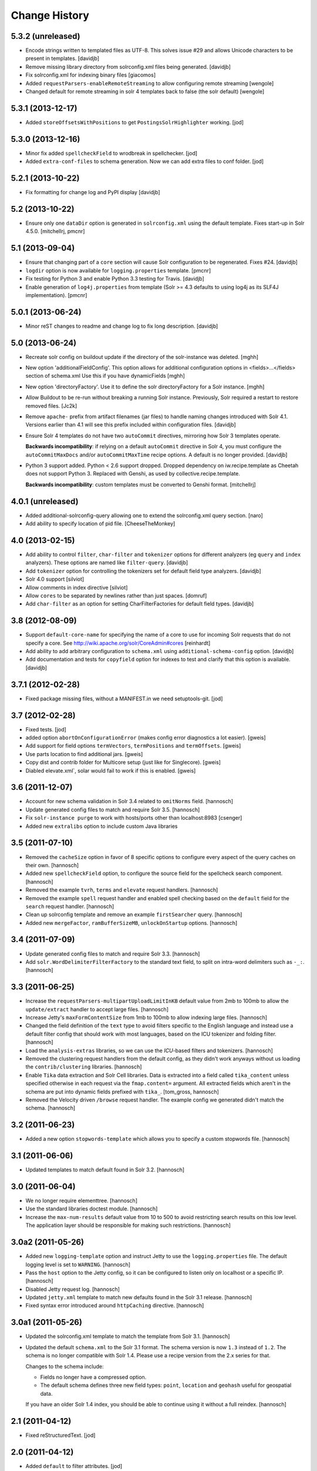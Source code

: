 **************
Change History
**************

5.3.2 (unreleased)
==================

- Encode strings written to templated files as UTF-8. This solves issue #29
  and allows Unicode characters to be present in templates.
  [davidjb]
- Remove missing library directory from solrconfig.xml files being
  generated.
  [davidjb]
- Fix solrconfig.xml for indexing binary files [giacomos]
- Added ``requestParsers-enableRemoteStreaming`` to allow configuring remote
  streaming [wengole]
- Changed default for remote streaming in solr 4 templates back to false (the
  solr default) [wengole]


5.3.1 (2013-12-17)
==================

- Added ``storeOffsetsWithPositions`` to get ``PostingsSolrHighlighter``
  working.
  [jod]


5.3.0 (2013-12-16)
==================

- Minor fix added ``spellcheckField`` to wrodbreak in spellchecker.
  [jod]
- Added ``extra-conf-files`` to schema generation. Now we can add extra files
  to conf folder.
  [jod]


5.2.1 (2013-10-22)
==================

- Fix formatting for change log and PyPI display
  [davidjb]


5.2 (2013-10-22)
================

- Ensure only one ``dataDir`` option is generated in ``solrconfig.xml``
  using the default template. Fixes start-up in Solr 4.5.0.
  [mitchellrj, pmcnr]

5.1 (2013-09-04)
================

- Ensure that changing part of a ``core`` section will cause Solr configuration
  to be regenerated. Fixes #24.
  [davidjb]
- ``logdir`` option is now available for ``logging.properties`` template.
  [pmcnr]
- Fix testing for Python 3 and enable Python 3.3 testing for Travis.
  [davidjb]
- Enable generation of ``log4j.properties`` from template (Solr >= 4.3 defaults
  to using log4j as its SLF4J implementation).
  [pmcnr]


5.0.1 (2013-06-24)
==================

- Minor reST changes to readme and change log to fix long description.
  [davidjb]


5.0 (2013-06-24)
================

- Recreate solr config on buildout update if the
  directory of the solr-instance was deleted.
  [mghh]

- New option 'additionalFieldConfig'.
  This option allows for additional configuration options
  in <fields>...</fields> section of schema.xml
  Use this if you have dynamicFields
  [mghh]

- New option 'directoryFactory'.
  Use it to define the solr directoryFactory for a Solr instance.
  [mghh]

- Allow Buildout to be re-run without breaking a running Solr instance.
  Previously, Solr required a restart to restore removed files.
  [Jc2k]

- Remove ``apache-`` prefix from artifact filenames (jar files) to handle
  naming changes introduced with Solr 4.1.  Versions earlier than 4.1 will
  see this prefix included within configuration files.
  [davidjb]

- Ensure Solr 4 templates do not have two ``autoCommit`` directives, mirroring
  how Solr 3 templates operate.

  **Backwards incompatibility**: if relying on a default ``autoCommit``
  directive in Solr 4, you must configure the ``autoCommitMaxDocs`` and/or
  ``autoCommitMaxTime`` recipe options.  A default is no longer provided.
  [davidjb]

- Python 3 support added. Python < 2.6 support dropped. Dropped
  dependency on iw.recipe.template as Cheetah does not support Python
  3. Replaced with Genshi, as used by collective.recipe.template.

  **Backwards incompatibility**: custom templates must be converted to
  Genshi format.
  [mitchellrj]

4.0.1 (unreleased)
==================

- Added additional-solrconfig-query allowing one to extend the solrconfig.xml
  query section.
  [naro]
- Add ability to specify location of pid file.
  [CheeseTheMonkey]


4.0 (2013-02-15)
================

- Add ability to control ``filter``, ``char-filter`` and ``tokenizer`` options
  for different analyzers (eg ``query`` and ``index`` analyzers). These
  options are named like ``filter-query``.
  [davidjb]
- Add ``tokenizer`` option for controlling the tokenizers set for default
  field type analyzers.
  [davidjb]
- Solr 4.0 support
  [silviot]
- Allow comments in index directive
  [silviot]
- Allow ``cores`` to be separated by newlines rather than just spaces.
  [domruf]
- Add ``char-filter`` as an option for setting CharFilterFactories for
  default field types.
  [davidjb]

3.8 (2012-08-09)
================

- Support ``default-core-name`` for specifying the name of a core to
  use for incoming Solr requests that do not specify a core. See
  http://wiki.apache.org/solr/CoreAdmin#cores
  [reinhardt]
- Add ability to add arbitrary configuration to ``schema.xml`` using
  ``additional-schema-config`` option.
  [davidjb]
- Add documentation and tests for ``copyfield`` option for indexes to test
  and clarify that this option is available.
  [davidjb]

3.7.1 (2012-02-28)
==================

- Fixed package missing files, without a MANIFEST.in we need setuptools-git.
  [jod]

3.7 (2012-02-28)
================

- Fixed tests.
  [jod]

- added option ``abortOnConfigurationError`` (makes config error diagnostics a lot
  easier).
  [gweis]

- Add support for field options ``termVectors``, ``termPositions`` and
  ``termOffsets``.
  [gweis]

- Use parts location to find additional jars.
  [gweis]

- Copy dist and contrib folder for Multicore setup (just like for Singlecore).
  [gweis]

- Diabled elevate.xml`, solar would fail to work if this is enabled.
  [gweis]

3.6 (2011-12-07)
================

- Account for new schema validation in Solr 3.4 related to ``omitNorms`` field.
  [hannosch]

- Update generated config files to match and require Solr 3.5.
  [hannosch]

- Fix ``solr-instance purge`` to work with hosts/ports other than localhost:8983
  [csenger]

- Added new ``extralibs`` option to include custom Java libraries

3.5 (2011-07-10)
================

- Removed the ``cacheSize`` option in favor of 8 specific options to configure
  every aspect of the query caches on their own.
  [hannosch]

- Added new ``spellcheckField`` option, to configure the source field for the
  spellcheck search component.
  [hannosch]

- Removed the example ``tvrh``, ``terms`` and ``elevate`` request handlers.
  [hannosch]

- Removed the example ``spell`` request handler and enabled spell checking based
  on the ``default`` field for the ``search`` request handler.
  [hannosch]

- Clean up solrconfig template and remove an example ``firstSearcher`` query.
  [hannosch]

- Added new ``mergeFactor``, ``ramBufferSizeMB``, ``unlockOnStartup`` options.
  [hannosch]

3.4 (2011-07-09)
================

- Update generated config files to match and require Solr 3.3.
  [hannosch]

- Add ``solr.WordDelimiterFilterFactory`` to the standard text field, to split on
  intra-word delimiters such as ``-_:``.
  [hannosch]

3.3 (2011-06-25)
================

- Increase the ``requestParsers-multipartUploadLimitInKB`` default value from
  2mb to 100mb to allow the ``update/extract`` handler to accept large files.
  [hannosch]

- Increase Jetty's ``maxFormContentSize`` from 1mb to 100mb to allow indexing
  large files.
  [hannosch]

- Changed the field definition of the ``text`` type to avoid filters specific to
  the English language and instead use a default filter config that should work
  with most languages, based on the ICU tokenizer and folding filter.
  [hannosch]

- Load the ``analysis-extras`` libraries, so we can use the `ICU`-based filters
  and tokenizers.
  [hannosch]

- Removed the clustering request handlers from the default config, as they
  didn't work anyways without us loading the ``contrib/clustering`` libraries.
  [hannosch]

- Enable ``Tika`` data extraction and Solr Cell libraries. Data is extracted into
  a field called ``tika_content`` unless specified otherwise in each request via
  the ``fmap.content=`` argument. All extracted fields which aren't in the schema
  are put into dynamic fields prefixed with ``tika_``.
  [tom_gross, hannosch]

- Removed the Velocity driven ``/browse`` request handler. The example config
  we generated didn't match the schema.
  [hannosch]

3.2 (2011-06-23)
================

- Added a new option ``stopwords-template`` which allows you to specify a custom
  stopwords file.
  [hannosch]

3.1 (2011-06-06)
================

- Updated templates to match default found in Solr 3.2.
  [hannosch]

3.0 (2011-06-04)
================

- We no longer require elementtree.
  [hannosch]

- Use the standard libraries doctest module.
  [hannosch]

- Increase the ``max-num-results`` default value from 10 to 500 to avoid
  restricting search results on this low level. The application layer should
  be responsible for making such restrictions.
  [hannosch]

3.0a2 (2011-05-26)
==================

- Added new ``logging-template`` option and instruct Jetty to use the
  ``logging.properties`` file. The default logging level is set to ``WARNING``.
  [hannosch]

- Pass the ``host`` option to the Jetty config, so it can be configured to listen
  only on localhost or a specific IP.
  [hannosch]

- Disabled Jetty request log.
  [hannosch]

- Updated ``jetty.xml`` template to match new defaults found in the Solr 3.1
  release.
  [hannosch]

- Fixed syntax error introduced around ``httpCaching`` directive.
  [hannosch]

3.0a1 (2011-05-26)
==================

- Updated the solrconfig.xml template to match the template from Solr 3.1.
  [hannosch]

- Updated the default ``schema.xml`` to the Solr 3.1 format. The schema version
  is now ``1.3`` instead of ``1.2``. The schema is no longer compatible with
  Solr 1.4. Please use a recipe version from the 2.x series for that.

  Changes to the schema include:

  * Fields no longer have a compressed option.

  * The default schema defines three new field types: ``point``, ``location`` and
    ``geohash`` useful for geospatial data.

  If you have an older Solr 1.4 index, you should be able to continue using it
  without a full reindex.
  [hannosch]

2.1 (2011-04-12)
================

- Fixed reStructuredText.
  [jod]

2.0 (2011-04-12)
================

- Added ``default`` to filter attributes.
  [jod]

- Multicore recipe ``collective.recipe.solrinstance:mc``. [jod]

  * Refactured to get multicore working.

  * Pinned buildout version to get tests working.

1.1 (2011-04-04)
================

- Make jetty.xml.tmpl honor the host parameter.
  [davidblewett]

- Support for Windows
  [bluszcz]

1.0 (2010-12-12)
================

- No changes.

1.0b5 (2010-09-03)
==================

- Actually provide the default value for the ``cacheSize`` option.
  [hannosch]

1.0b4 (2010-08-12)
==================

- Added ``jetty-template`` option.
  [ajung]

1.0b3 (2010-07-23)
==================

- Don't kill solr after script finish when script is just used for starting
  solr as a daemon
  [do3cc]

1.0b2 (2010-06-01)
==================

- Actually do something in the update call. Now the configuration is updated
  when you run buildout again.
  [fschulze]

- Handle termination signal in the wrapper script, so the solr instance is
  killed when the wrapper dies.
  [fschulze]

1.0b1 (2010-05-25)
==================

- Added new ``autoCommitMaxDocs`` and ``autoCommitMaxTime`` options.
  [hannnosch]

- ``logdir`` option internal bugfix: buildout does not allow ``None`` options
  values (__setitem__).
  [anguenot]

1.0a7 (2010-05-17)
==================

- Fixed syntax error in new logdir code.
  [ajung]

1.0a6 (2010-05-17)
==================

- Added ``logdir`` option.
  [ajung]

1.0a5 (2010-05-11)
==================

- Added more options: ``maxWarmingSearchers``, ``useColdSearcher`` and
  ``cacheSize``.
  [hannosch]

1.0a4 (2010-05-05)
==================

- Added back JMX configuration. See http://wiki.apache.org/solr/SolrJmx for
  more details. You can enable it by adding ``-Dcom.sun.management.jmxremote``
  to the ``java_opts`` option.
  [hannosch]

1.0a3 (2010-03-23)
==================

- Added back a field type called ``integer`` with the same properties as the
  ``int`` type. This ensures basic schemas created by ``collective.solr`` won't
  need any schema changes, though they still need a full reindex.
  [hannosch]

1.0a2 (2010-03-22)
==================

- Fixed invalid reStructuredText format in the changelog.
  [hannosch]

1.0a1 (2010-03-22)
==================

- Replaced the ``gettableFiles`` option in the admin section with the new
  ``*.admin.ShowFileRequestHandler`` approach. By default your entire
  ``SOLR_HOME/conf`` except for the ``scripts.conf`` is exposed.
  [hannosch]

- Updated the default ``schema.xml`` to the Solr 1.4 format. The schema version
  is now ``1.2`` instead of ``1.1``. The schema is no longer compatible with
  Solr 1.3. Please use a recipe version from the 0.x series for that.

  Changes to the schema include:

  * The integer field is now called int.

  * New field type attribute ``omitTermFreqAndPositions`` introduced. This is
    true by default except for text fields.

  * New binary and random field types.

  * The int, float, long, double and date fields now use the ``solr.Trie*``
    classes. These are more efficient in general.

  * New tint, tfloat, tlong, tdouble and tdate fields. These are ``solr.Trie*``
    fields with a precisionStep configured. You can use them for fields that
    see a lot of range queries.

  * The old sint, slong, sfloat and sdouble fields are no longer configured.

  * The examples fields text_greek, textTight and alphaOnlySort are no longer
    configured by default.

  * The text field uses the SnowballPorterFilterFactory with a language of
    English instead of the EnglishPorterFilterFactory.

  * The ignored field is now multiValued.

  * No dynamic fields are configured by default.

  If you have an older Solr 1.3 configuration, you might need to adjust it to
  match some of the new defaults. You will also have to do a full reindex of
  Solr, if the type of any of the fields changed, like with int or date fields.
  [hannosch]

- Simplify solrconfig.xml and unconfigure example handlers that rely on a
  specific schema. Other changes include:

  * Indexes are now flushed when the ramBufferSizeMB is exceeded, defaulting to
    32mb instead of every 1000 documents. The maxBufferedDocs is deprecated.

  * The new reopenReaders option causes IndexReaders to be reopened instead of
    closed and then opened.

  * The filterCache uses the solr.FastLRUCache instead of the solr.LRUCache.

  * The queryResultWindowSize defaults to 30 instead of 10.

  * The requestHandler use the new solr.SearchHandler, which supports a
    defType argument to turn it into a dismax handler, instead of having two
    separate classes for the two handlers.

  There is a number of new handlers in Solr 1.4, which aren't enabled by
  default. Read the Solr documentation for the examples.
  [hannosch]

- Updated jetty.xml and solrconfig.xml to Solr 1.4 defaults. The
  ``*.jetty.Request.maxFormContentSize`` has been set to allow post request of
  1mb by default.
  [hannosch]

- Made the tests pass again, by installing more packages into the test buildout
  environment.
  [hannosch]

0.4 (2010-02-18)
================

- Some package metadata cleanup.
  [hannosch]

- Added optional java_opts parameter to pass to the Java Virtual
  Machine (JVM) used to run Solr.
  [anguenot]

- Fixed to create the ``solr.log`` file inside the ``log`` folder.
  [deo]

- Made sure to display the invalid index attribute name when raising
  the related error.
  [deo]

- Added support for defining custom field types.
  [deo]

- Added a ``restart`` command to the solr instance control script.
  [deo]


0.3 (2009-09-10)
================

- Added requestParsers-multipartUploadLimitInKB allowing one to
  adjust the request parsers limit.
  [anguenot]

- Added additional-solrconfig allowing one to extend the solrconfig.xml.
  [anguenot]

- Support whitespace in schema index attributes values.
  [anguenot]

- Added default-operator.
  [swampmonkey]

- Added config-template for allowing an alternate template to be used for
  generating the solrconfig.xml file.
  [cguardia]

- Added the ``vardir`` and ``script`` options, making it possible to
  install multiple Solr instances in a single buildout.
  [hathawsh]


0.2 (2008-08-08)
================

- Improved stop command by using SIGTERM instead of SIGHUP.
  [guido_w]

- Made that stdout and stderr get redirected to a log file when daemonizing
  the solr instance.
  [guido_w]

- Added support for setting Solr filters.
  [deo]


0.1 (2008-07-07)
================

- First public release.
  [dokai]

